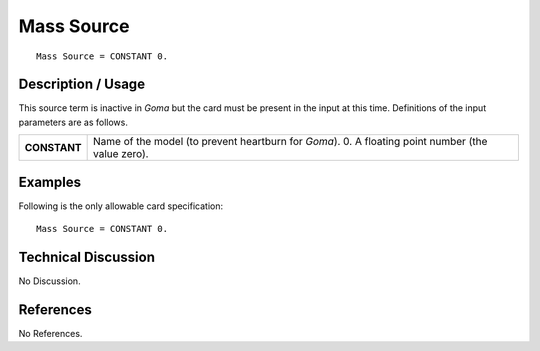 ***************
**Mass Source**
***************

::

   Mass Source = CONSTANT 0.

-----------------------
**Description / Usage**
-----------------------

This source term is inactive in *Goma* but the card must be present in the input at this
time. Definitions of the input parameters are as follows.

+--------------------------+-------------------------------------------------------------------------------------+
|**CONSTANT**              |Name of the model (to prevent heartburn for *Goma*). 0. A floating point number (the |
|                          |value zero).                                                                         |
+--------------------------+-------------------------------------------------------------------------------------+

------------
**Examples**
------------

Following is the only allowable card specification:

::

   Mass Source = CONSTANT 0.

-------------------------
**Technical Discussion**
-------------------------

No Discussion.



--------------
**References**
--------------

No References.